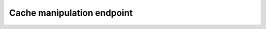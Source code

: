 Cache manipulation endpoint
===========================

.. http:put:: /api/v1/servers/:server_id/cache/flush?domain=:domain

  Flush the positive, negative and packet cache for a given domain name.

  :query server_id: The name of the server
  :query domain: The domainname to flush for

  .. versionadded:: 4.1.3

  :query subtree: If set to `true`, also flush the whole subtree (default = `false`)

  .. versionadded:: 4.4.0

  :query type: If set the recursor only flushes records of the specified type name.

  **Example Response:**

  .. code-block:: json

    {
      "count": 10,
      "result": "Flushed cache."
    }

